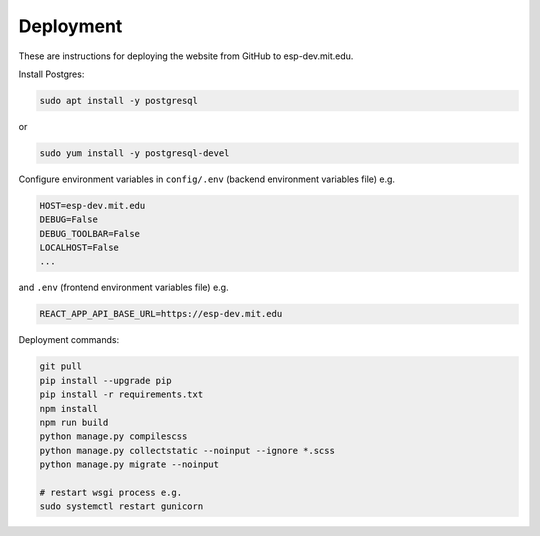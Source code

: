 ##########
Deployment
##########

These are instructions for deploying the website from GitHub to esp-dev.mit.edu.

Install Postgres:

.. code-block::

    sudo apt install -y postgresql

or

.. code-block::

    sudo yum install -y postgresql-devel

Configure environment variables in ``config/.env`` (backend environment variables file) e.g.

.. code-block::

    HOST=esp-dev.mit.edu
    DEBUG=False
    DEBUG_TOOLBAR=False
    LOCALHOST=False
    ...

and ``.env`` (frontend environment variables file) e.g.

.. code-block::

    REACT_APP_API_BASE_URL=https://esp-dev.mit.edu

Deployment commands:

.. code-block::

    git pull
    pip install --upgrade pip
    pip install -r requirements.txt
    npm install
    npm run build
    python manage.py compilescss
    python manage.py collectstatic --noinput --ignore *.scss
    python manage.py migrate --noinput

    # restart wsgi process e.g.
    sudo systemctl restart gunicorn
